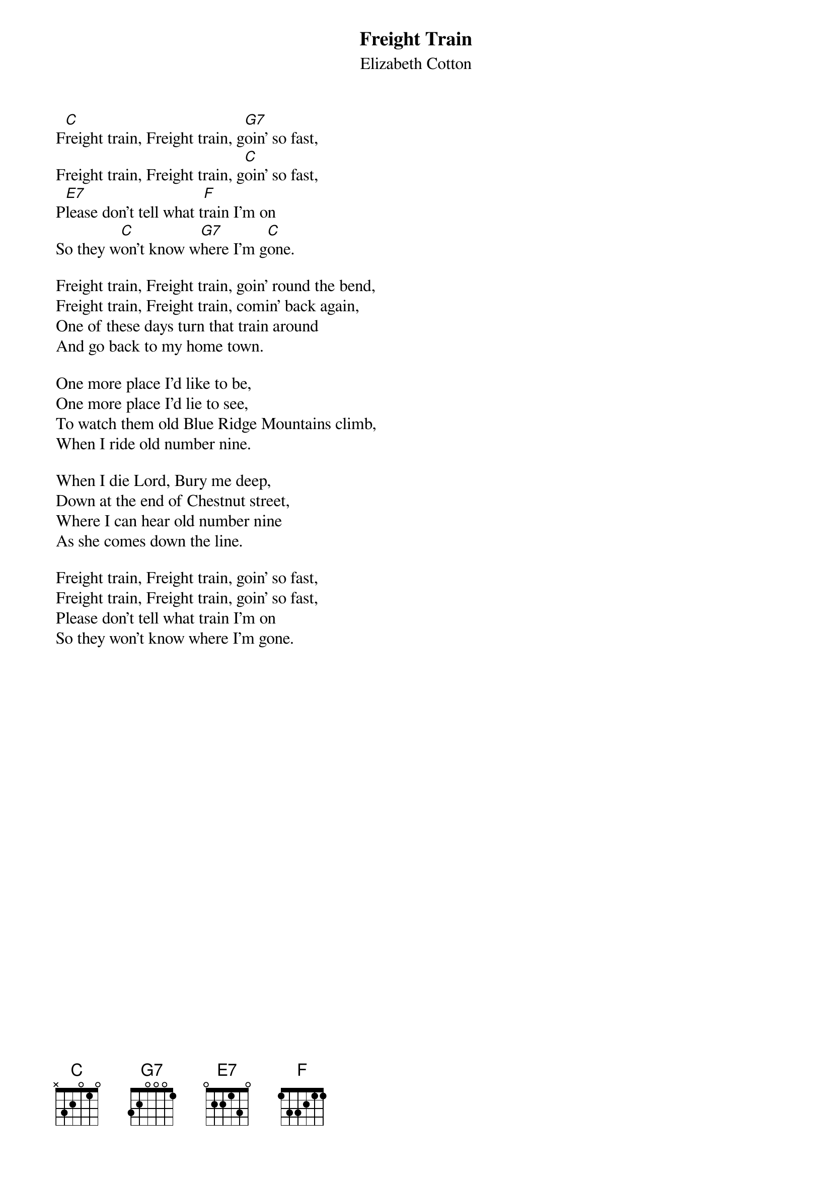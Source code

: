 #004
{title:Freight Train}
{st:Elizabeth Cotton}
F[C]reight train, Freight train, g[G7]oin' so fast,
Freight train, Freight train, g[C]oin' so fast,
P[E7]lease don't tell what t[F]rain I'm on
So they w[C]on't know w[G7]here I'm g[C]one.

Freight train, Freight train, goin' round the bend,
Freight train, Freight train, comin' back again,
One of these days turn that train around
And go back to my home town.

One more place I'd like to be,
One more place I'd lie to see,
To watch them old Blue Ridge Mountains climb,
When I ride old number nine.

When I die Lord, Bury me deep,
Down at the end of Chestnut street,
Where I can hear old number nine
As she comes down the line.

Freight train, Freight train, goin' so fast,
Freight train, Freight train, goin' so fast,
Please don't tell what train I'm on
So they won't know where I'm gone.
#
# Submitted to the ftp.nevada.edu:/pub/guitar archives
# by Steve Putz <putz@parc.xerox.com> 
# 7 September 1992
